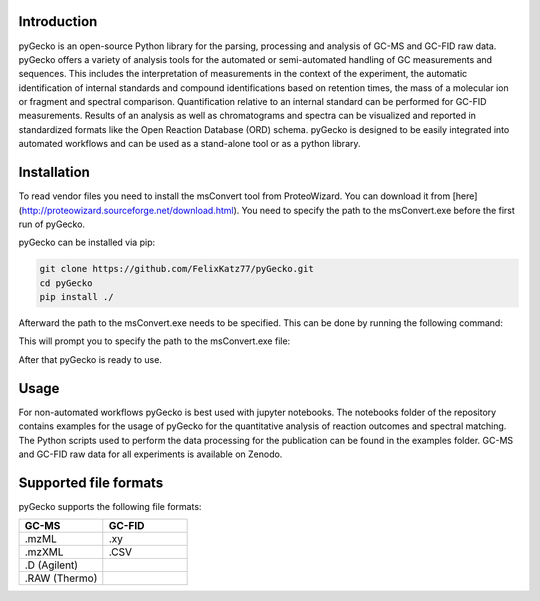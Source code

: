 Introduction
============
pyGecko is an open-source Python library for the parsing, processing and analysis of GC-MS and GC-FID raw data. pyGecko
offers a variety of analysis tools for the automated or semi-automated handling of GC measurements and sequences. This
includes the interpretation of measurements in the context of the experiment, the automatic identification of internal
standards and compound identifications based on retention times, the mass of a molecular ion or fragment and spectral
comparison. Quantification relative to an internal standard can be performed for GC-FID measurements. Results of an
analysis as well as chromatograms and spectra can be visualized and reported in standardized formats like the Open
Reaction Database (ORD) schema. pyGecko is designed to be easily integrated into automated workflows and can be used as
a stand-alone tool or as a python library.

Installation
============
To read vendor files you need to install the msConvert tool from ProteoWizard. You can download it from [here](http://proteowizard.sourceforge.net/download.html).
You need to specify the path to the msConvert.exe before the first run of pyGecko.

pyGecko can be installed via pip:

.. code-block:: bash

   git clone https://github.com/FelixKatz77/pyGecko.git
   cd pyGecko
   pip install ./

Afterward the path to the msConvert.exe needs to be specified. This can be done by running the following command:

.. code-block:: bash
   cd pygecko
   python __init__.py

This will prompt you to specify the path to the msConvert.exe file:

.. code-block:: bash
   "Please provide the path to the msConvert executable or specify it in the config.ini:"

After that pyGecko is ready to use.



Usage
=====
For non-automated workflows pyGecko is best used with jupyter notebooks. The notebooks folder of the repository contains
examples for the usage of pyGecko for the quantitative analysis of reaction outcomes and spectral matching. The Python
scripts used to perform the data processing for the publication can be found in the examples folder. GC-MS and GC-FID
raw data for all experiments is available on Zenodo.

Supported file formats
======================
pyGecko supports the following file formats:

.. list-table::
   :widths: 25 25
   :header-rows: 1

   * - GC-MS
     - GC-FID
   * - .mzML
     - .xy
   * - .mzXML
     - .CSV
   * - .D (Agilent)
     -
   * - .RAW (Thermo)
     -
